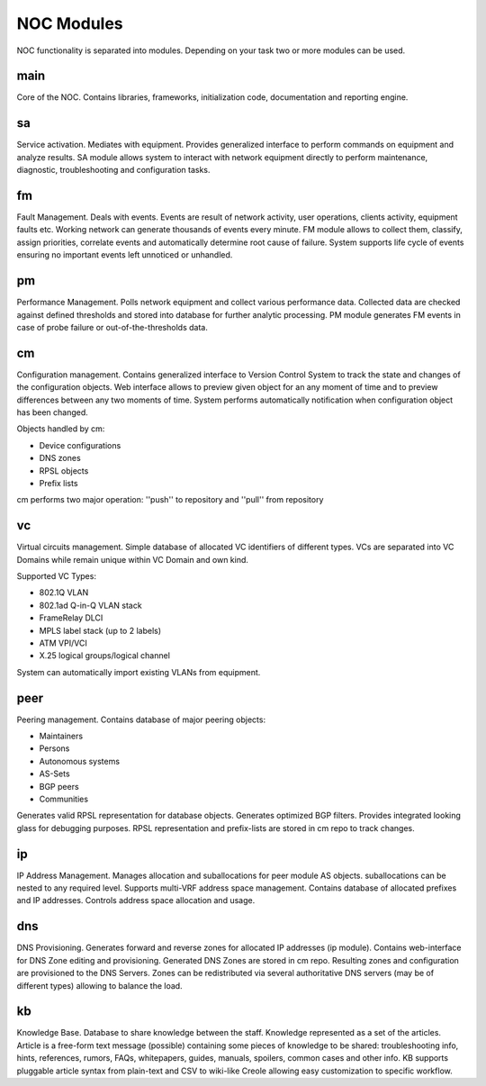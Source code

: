 ************
NOC Modules
************

NOC functionality is separated into modules. Depending on your task two or more modules can be used.

main
====
Core of the NOC. Contains libraries, frameworks, initialization code, documentation and reporting engine.

sa
==
Service activation. Mediates with equipment. Provides generalized interface to perform commands
on equipment and analyze results. SA module allows system to interact with network equipment directly
to perform maintenance, diagnostic, troubleshooting and configuration tasks.

fm
==
Fault Management. Deals with events. Events are result of network activity,
user operations, clients activity, equipment faults etc. Working network can generate
thousands of events every minute. FM module allows to collect them, classify, assign priorities,
correlate events and automatically determine root cause of failure. System supports life cycle
of events ensuring no important events left unnoticed or unhandled.

pm
==
Performance Management. Polls network equipment and collect various performance data. Collected
data are checked against defined thresholds and stored into database for further analytic processing.
PM module generates FM events in case of probe failure or out-of-the-thresholds data.

cm
==
Configuration management. Contains generalized interface to Version Control System
to track the state and changes of the configuration objects. Web interface allows to preview given object
for an any moment of time and to preview differences between any two moments of time.
System performs automatically notification when configuration object has been changed.

Objects handled by cm:

* Device configurations
* DNS zones
* RPSL objects
* Prefix lists

cm performs two major operation: ''push'' to repository and ''pull'' from repository

vc
==
Virtual circuits management. Simple database of allocated VC identifiers of different types.
VCs are separated into VC Domains while remain unique within VC Domain and own kind.

Supported VC Types:

* 802.1Q VLAN
* 802.1ad Q-in-Q VLAN stack
* FrameRelay DLCI
* MPLS label stack (up to 2 labels)
* ATM VPI/VCI
* X.25 logical groups/logical channel

System can automatically import existing VLANs from equipment.

peer
====
Peering management. Contains database of major peering objects:

* Maintainers
* Persons
* Autonomous systems
* AS-Sets
* BGP peers 
* Communities

Generates valid RPSL representation for database objects.
Generates optimized BGP filters. Provides integrated looking glass for debugging purposes.
RPSL representation and prefix-lists are stored in cm repo to track changes.

ip
==
IP Address Management. Manages allocation and suballocations for peer module AS objects.
suballocations can be nested to any required level. Supports multi-VRF address space management.
Contains database of allocated prefixes and IP addresses. Controls address space allocation and usage.

dns
===
DNS Provisioning. Generates forward and reverse zones for allocated IP addresses (ip module). Contains web-interface
for DNS Zone editing and provisioning. Generated DNS Zones are stored in cm repo.
Resulting zones and configuration are provisioned to the DNS Servers.
Zones can be redistributed via several authoritative DNS servers (may be of different types) allowing to balance the load.

kb
==
Knowledge Base. Database to share knowledge between the staff. Knowledge represented as a set of the articles.
Article is a free-form text message (possible) containing some pieces of knowledge to be shared:
troubleshooting info, hints, references, rumors, FAQs, whitepapers, guides, manuals,
spoilers, common cases and other info. KB supports pluggable article syntax from plain-text and CSV to wiki-like Creole
allowing easy customization to specific workflow.